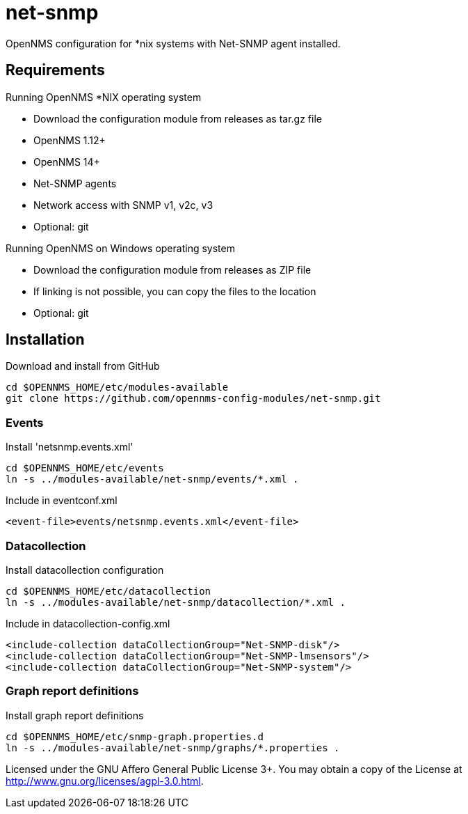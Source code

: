 # net-snmp

OpenNMS configuration for *nix systems with Net-SNMP agent installed.

## Requirements

Running OpenNMS *NIX operating system

- Download the configuration module from releases as tar.gz file
- OpenNMS 1.12+
- OpenNMS 14+
- Net-SNMP agents
- Network access with SNMP v1, v2c, v3
- Optional: git

Running OpenNMS on Windows operating system

- Download the configuration module from releases as ZIP file
- If linking is not possible, you can copy the files to the location
- Optional: git

## Installation

.Download and install from GitHub
[source, bash]
----
cd $OPENNMS_HOME/etc/modules-available
git clone https://github.com/opennms-config-modules/net-snmp.git
----

### Events
.Install 'netsnmp.events.xml'
[source, bash]
----
cd $OPENNMS_HOME/etc/events
ln -s ../modules-available/net-snmp/events/*.xml .
----

.Include in eventconf.xml
[source, xml]
----
<event-file>events/netsnmp.events.xml</event-file>
----

### Datacollection

.Install datacollection configuration
[source, bash]
----
cd $OPENNMS_HOME/etc/datacollection
ln -s ../modules-available/net-snmp/datacollection/*.xml .
----

.Include in datacollection-config.xml
[source, xml]
----
<include-collection dataCollectionGroup="Net-SNMP-disk"/>
<include-collection dataCollectionGroup="Net-SNMP-lmsensors"/>
<include-collection dataCollectionGroup="Net-SNMP-system"/>
----

### Graph report definitions

.Install graph report definitions
[source, bash]
----
cd $OPENNMS_HOME/etc/snmp-graph.properties.d
ln -s ../modules-available/net-snmp/graphs/*.properties .
----

Licensed under the GNU Affero General Public License 3+. You may obtain a copy of the License at http://www.gnu.org/licenses/agpl-3.0.html.
